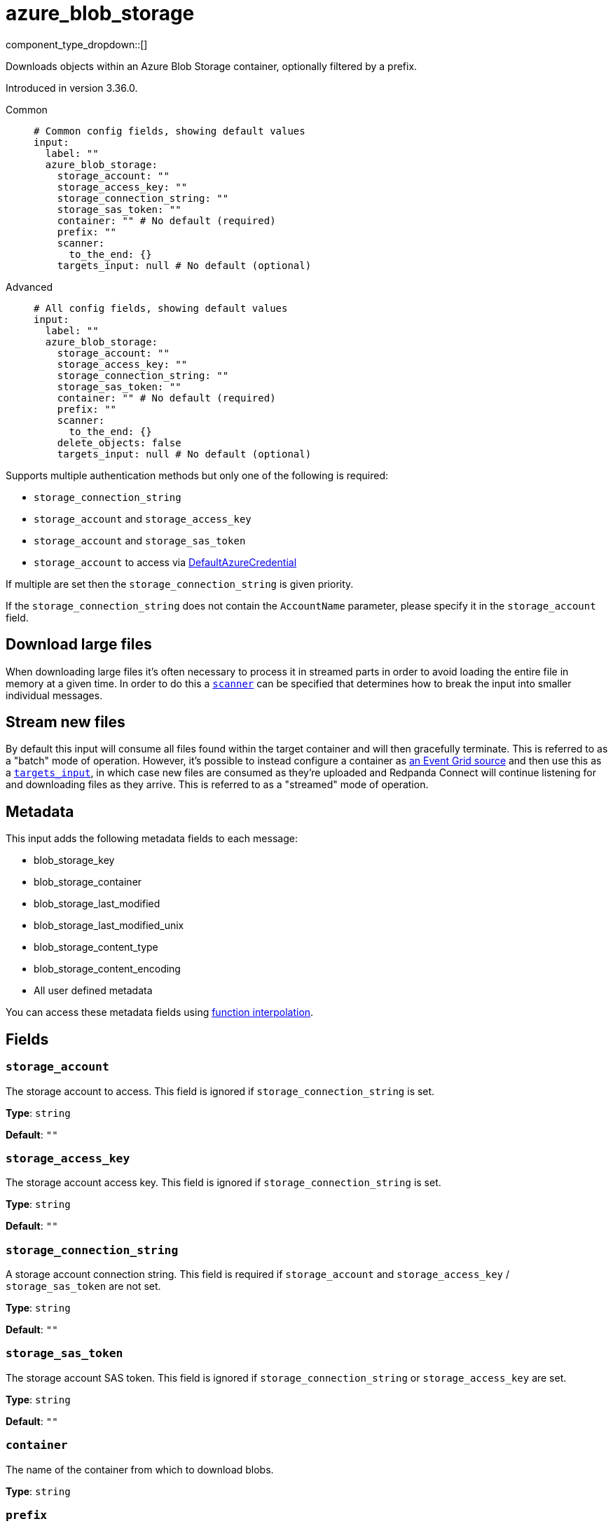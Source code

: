 = azure_blob_storage
:type: input
:status: beta
:categories: ["Services","Azure"]



////
     THIS FILE IS AUTOGENERATED!

     To make changes, edit the corresponding source file under:

     https://github.com/redpanda-data/connect/tree/main/internal/impl/<provider>.

     And:

     https://github.com/redpanda-data/connect/tree/main/cmd/tools/docs_gen/templates/plugin.adoc.tmpl
////


component_type_dropdown::[]


Downloads objects within an Azure Blob Storage container, optionally filtered by a prefix.

Introduced in version 3.36.0.


[tabs]
======
Common::
+
--

```yml
# Common config fields, showing default values
input:
  label: ""
  azure_blob_storage:
    storage_account: ""
    storage_access_key: ""
    storage_connection_string: ""
    storage_sas_token: ""
    container: "" # No default (required)
    prefix: ""
    scanner:
      to_the_end: {}
    targets_input: null # No default (optional)
```

--
Advanced::
+
--

```yml
# All config fields, showing default values
input:
  label: ""
  azure_blob_storage:
    storage_account: ""
    storage_access_key: ""
    storage_connection_string: ""
    storage_sas_token: ""
    container: "" # No default (required)
    prefix: ""
    scanner:
      to_the_end: {}
    delete_objects: false
    targets_input: null # No default (optional)
```

--
======

Supports multiple authentication methods but only one of the following is required:

- `storage_connection_string`
- `storage_account` and `storage_access_key`
- `storage_account` and `storage_sas_token`
- `storage_account` to access via https://pkg.go.dev/github.com/Azure/azure-sdk-for-go/sdk/azidentity#DefaultAzureCredential[DefaultAzureCredential^]

If multiple are set then the `storage_connection_string` is given priority.

If the `storage_connection_string` does not contain the `AccountName` parameter, please specify it in the
`storage_account` field.

== Download large files

When downloading large files it's often necessary to process it in streamed parts in order to avoid loading the entire file in memory at a given time. In order to do this a <<scanner, `scanner`>> can be specified that determines how to break the input into smaller individual messages.

== Stream new files

By default this input will consume all files found within the target container and will then gracefully terminate. This is referred to as a "batch" mode of operation. However, it's possible to instead configure a container as https://learn.microsoft.com/en-gb/azure/event-grid/event-schema-blob-storage[an Event Grid source^] and then use this as a <<targetsinput, `targets_input`>>, in which case new files are consumed as they're uploaded and Redpanda Connect will continue listening for and downloading files as they arrive. This is referred to as a "streamed" mode of operation.

== Metadata

This input adds the following metadata fields to each message:

- blob_storage_key
- blob_storage_container
- blob_storage_last_modified
- blob_storage_last_modified_unix
- blob_storage_content_type
- blob_storage_content_encoding
- All user defined metadata

You can access these metadata fields using xref:configuration:interpolation.adoc#bloblang-queries[function interpolation].

== Fields

=== `storage_account`

The storage account to access. This field is ignored if `storage_connection_string` is set.


*Type*: `string`

*Default*: `""`

=== `storage_access_key`

The storage account access key. This field is ignored if `storage_connection_string` is set.


*Type*: `string`

*Default*: `""`

=== `storage_connection_string`

A storage account connection string. This field is required if `storage_account` and `storage_access_key` / `storage_sas_token` are not set.


*Type*: `string`

*Default*: `""`

=== `storage_sas_token`

The storage account SAS token. This field is ignored if `storage_connection_string` or `storage_access_key` are set.


*Type*: `string`

*Default*: `""`

=== `container`

The name of the container from which to download blobs.


*Type*: `string`


=== `prefix`

An optional path prefix, if set only objects with the prefix are consumed.


*Type*: `string`

*Default*: `""`

=== `scanner`

The xref:components:scanners/about.adoc[scanner] by which the stream of bytes consumed will be broken out into individual messages. Scanners are useful for processing large sources of data without holding the entirety of it within memory. For example, the `csv` scanner allows you to process individual CSV rows without loading the entire CSV file in memory at once.


*Type*: `scanner`

*Default*: `{"to_the_end":{}}`
Requires version 4.25.0 or newer

=== `delete_objects`

Whether to delete downloaded objects from the blob once they are processed.


*Type*: `bool`

*Default*: `false`

=== `targets_input`

EXPERIMENTAL: An optional source of download targets, configured as a xref:components:inputs/about.adoc[regular Redpanda Connect input]. Each message yielded by this input should be a single structured object containing a field `name`, which represents the blob to be downloaded.


*Type*: `input`

Requires version 4.27.0 or newer

```yml
# Examples

targets_input:
  mqtt:
    topics:
      - some-topic
    urls:
      - example.westeurope-1.ts.eventgrid.azure.net:8883
  processors:
    - unarchive:
        format: json_array
    - mapping: |-
        if this.eventType == "Microsoft.Storage.BlobCreated" {
          root.name = this.data.url.parse_url().path.trim_prefix("/foocontainer/")
        } else {
          root = deleted()
        }
```


